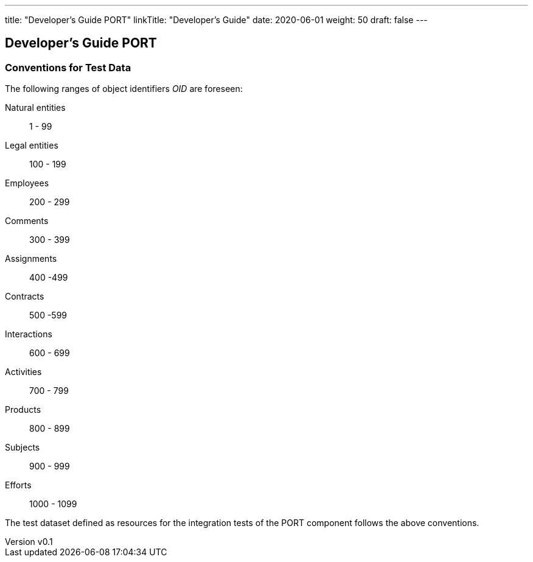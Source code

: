 ---
title: "Developer's Guide PORT"
linkTitle: "Developer's Guide"
date: 2020-06-01
weight: 50
draft: false
---

== Developer's Guide PORT
:author: Marcel Baumann
:email: <marcel.baumann@tangly.net>
:revnumber: v0.1
:revdate: 2020-05-31
:homepage: https://www.tangly.net/
:company: https://www.tangly.net/[tangly llc]
:copyright: CC-BY-SA 4.0

=== Conventions for Test Data

The following ranges of object identifiers _OID_ are foreseen:

Natural entities:: 1 - 99
Legal entities:: 100 - 199
Employees:: 200 - 299
Comments:: 300 - 399
Assignments:: 400 -499
Contracts:: 500 -599
Interactions:: 600 - 699
Activities:: 700 - 799
Products:: 800 - 899
Subjects:: 900 - 999
Efforts:: 1000 - 1099

The test dataset defined as resources for the integration tests of the PORT component follows the above conventions.
